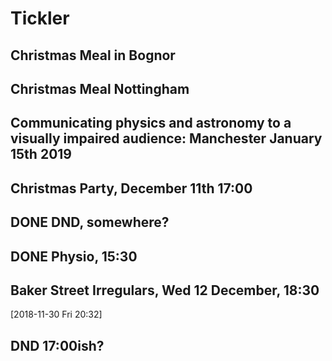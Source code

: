 * Tickler
** Christmas Meal in Bognor  
   SCHEDULED: <2018-12-28 Fri>
** Christmas Meal Nottingham  
   SCHEDULED: <2018-12-22 Sat>
** Communicating physics and astronomy to a visually impaired audience: Manchester January 15th 2019 
   SCHEDULED: <2019-01-19 Sat>
** Christmas Party, December 11th 17:00
   SCHEDULED: <2018-12-11 Tue>
** DONE DND, somewhere?  
   CLOSED: [2018-11-28 Wed 23:05] SCHEDULED: <2018-11-28 Wed>
** DONE Physio, 15:30 
   CLOSED: [2018-11-28 Wed 23:05] SCHEDULED: <2018-11-28 Wed>
** Baker Street Irregulars, Wed 12 December, 18:30  
   SCHEDULED: <2018-12-12 Wed>
  [2018-11-30 Fri 20:32]
** DND 17:00ish? 
   SCHEDULED: <2018-12-05 Wed>
